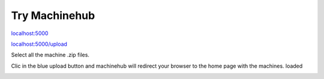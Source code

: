 ==============
Try Machinehub
==============

`localhost:5000 <http://localhost:5000/>`_

.. image:: ../_static/img/home.png

`localhost:5000/upload <http://localhost:5000/upload>`_

.. image:: ../_static/img/upload.png

Select all the machine .zip files.

.. image:: ../_static/img/files.png

Clic in the blue upload button and machinehub will redirect your browser to the home page with the machines. loaded

.. image:: ../_static/img/uploaded.png
